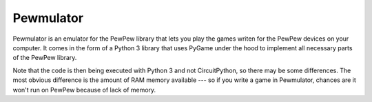 Pewmulator
**********

Pewmulator is an emulator for the PewPew library that lets you play the games
writen for the PewPew devices on your computer. It comes in the form of a
Python 3 library that uses PyGame under the hood to implement all necessary
parts of the PewPew library.

Note that the code is then being executed with Python 3 and not CircuitPython,
so there may be some differences. The most obvious difference is the amount of
RAM memory available --- so if you write a game in Pewmulator, chances are it
won't run on PewPew because of lack of memory.
